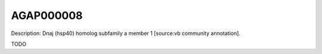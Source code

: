 
AGAP000008
=============



Description: Dnaj (hsp40) homolog subfamily a member 1 [source:vb community annotation].

TODO
